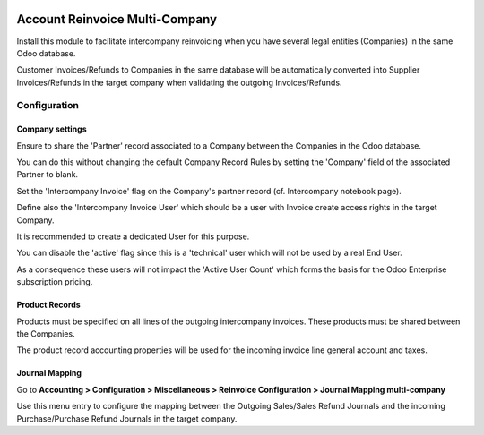 .. image:: https://img.shields.io/badge/licence-AGPL--3-blue.svg
   :target: http://www.gnu.org/licenses/agpl-3.0-standalone.html
   :alt: License: AGPL-3

===============================
Account Reinvoice Multi-Company
===============================

Install this module to facilitate intercompany reinvoicing
when you have several legal entities (Companies) in the same Odoo database.

Customer Invoices/Refunds to Companies in the same database will be
automatically converted into Supplier Invoices/Refunds in the target company
when validating the outgoing Invoices/Refunds.

Configuration
=============

Company settings
----------------

Ensure to share the 'Partner' record associated to a Company between the Companies in the Odoo database.

You can do this without changing the default Company Record Rules by setting the 'Company' field of the associated
Partner to blank.

Set the 'Intercompany Invoice' flag on the Company's partner record (cf. Intercompany notebook page).

Define also the 'Intercompany Invoice User' which should be a user
with Invoice create access rights in the target Company.

It is recommended to create a dedicated User for this purpose.

You can disable the 'active' flag since this is a 'technical' user which will not be used
by a real End User.

As a consequence these users will not impact the 'Active User Count' which forms the basis
for the Odoo Enterprise subscription pricing.


Product Records
---------------

Products must be specified on all lines of the outgoing intercompany invoices.
These products must be shared between the Companies.

The product record accounting properties will be used for the incoming invoice line general account and taxes.

Journal Mapping
---------------

Go to **Accounting > Configuration > Miscellaneous > Reinvoice Configuration > Journal Mapping multi-company**

Use this menu entry to configure the mapping between the Outgoing Sales/Sales Refund Journals and the
incoming Purchase/Purchase Refund Journals in the target company.
